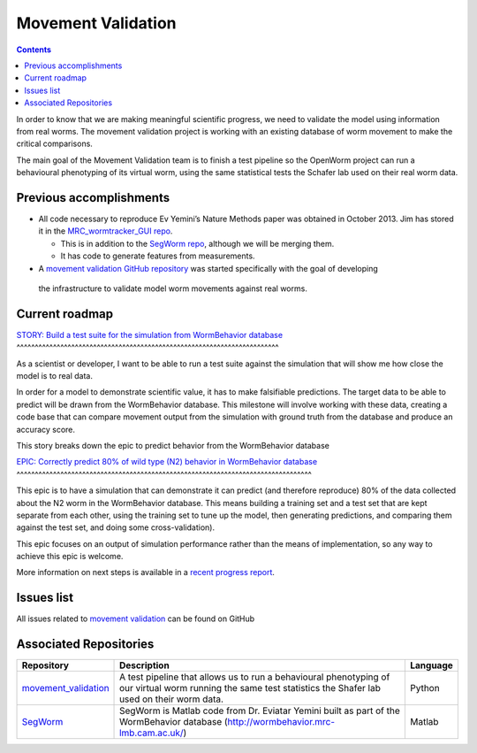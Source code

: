 .. _worm-movement:

Movement Validation
===================

.. contents::

In order to know that we are making meaningful scientific progress, we need to validate the model using information 
from real worms.  The movement validation project is working with an existing database of worm movement to make
the critical comparisons. 

The main goal of the Movement Validation team is to finish a test pipeline so the OpenWorm 
project can run a behavioural phenotyping of its virtual worm, using the same statistical 
tests the Schafer lab used on their real worm data.  

Previous accomplishments
------------------------

* All code necessary to reproduce Ev Yemini’s Nature Methods paper was obtained in October 2013.  Jim has stored it in the `MRC_wormtracker_GUI repo <https://github.com/JimHokanson/mrc_wormtracker_gui>`_.

  * This is in addition to the `SegWorm repo <https://github.com/openworm/SegWorm>`_, although we will be merging them.
  * It has code to generate features from measurements.

* A `movement validation GitHub repository <https://github.com/MichaelCurrie/movement_validation>`_ was started specifically with the goal of developing
 the infrastructure to validate model worm movements against real worms. 

   
Current roadmap
----------------------

`STORY: Build a test suite for the simulation from WormBehavior database 
<https://github.com/openworm/OpenWorm/issues?milestone=19&state=open>`_
^^^^^^^^^^^^^^^^^^^^^^^^^^^^^^^^^^^^^^^^^^^^^^^^^^^^^^^^^^^^^^^^^^^^^^^^

As a scientist or developer, I want to be able to run a test suite against the simulation that will show me how 
close the model is to real data.

In order for a model to demonstrate scientific value, it has to make falsifiable predictions. The target data to 
be able to predict will be drawn from the WormBehavior database. This milestone will involve working with these data, 
creating a code base that can compare movement output from the simulation with ground truth from the database and produce 
an accuracy score.

This story breaks down the epic to predict behavior from the WormBehavior database

`EPIC: Correctly predict 80% of wild type (N2) behavior in WormBehavior database 
<https://github.com/openworm/OpenWorm/issues?milestone=22&state=open>`_
^^^^^^^^^^^^^^^^^^^^^^^^^^^^^^^^^^^^^^^^^^^^^^^^^^^^^^^^^^^^^^^^^^^^^^^^^^^^^^^^^

This epic is to have a simulation that can demonstrate it can predict (and therefore reproduce) 80% of the data 
collected about the N2 worm in the WormBehavior database. This means building a training set and a test set that 
are kept separate from each other, using the training set to tune up the model, then generating predictions, and 
comparing them against the test set, and doing some cross-validation).

This epic focuses on an output of simulation performance rather than the means of implementation, so any way to 
achieve this epic is welcome.

More information on next steps is available in a 
`recent progress report <https://docs.google.com/document/d/1sBgMAD-7RUjHwBgrC204LMqSC81byIaZNRm32lEGWMM/edit>`_.

Issues list
-----------

All issues related to 
`movement validation <https://github.com/openworm/OpenWorm/issues?direction=desc&labels=movement+validation&page=1&sort=comments&state=open>`_ 
can be found on GitHub


Associated Repositories
-----------------------

+---------------------------------------------------------------------------------------------------------------------+--------------------------------------------------------------------------------------------------------------------------------------------------------------+-------------+
| Repository                                                                                                          | Description                                                                                                                                                  | Language    |
+=====================================================================================================================+==============================================================================================================================================================+=============+
| `movement_validation <https://github.com/openworm/movement_validation>`_                                            | A test pipeline that allows us to run a behavioural phenotyping of our virtual worm running the same test statistics the Shafer lab used on their worm data. | Python      |
+---------------------------------------------------------------------------------------------------------------------+--------------------------------------------------------------------------------------------------------------------------------------------------------------+-------------+
| `SegWorm <https://github.com/openworm/SegWorm>`_                                                                    | SegWorm is Matlab code from Dr. Eviatar Yemini built as part of the WormBehavior database (http://wormbehavior.mrc-lmb.cam.ac.uk/)                           | Matlab      |  
+---------------------------------------------------------------------------------------------------------------------+--------------------------------------------------------------------------------------------------------------------------------------------------------------+-------------+


